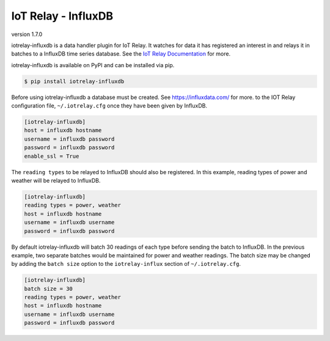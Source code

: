 IoT Relay - InfluxDB
----------------------------------------------------------------------------

.. image:: https://api.codacy.com/project/badge/Grade/f0ed9d99e40e4391ab5846d383453701
   :alt: Codacy Badge
   :target: https://www.codacy.com/app/emansl/iotrelay-influxdb?utm_source=github.com&utm_medium=referral&utm_content=eman/iotrelay-influxdb&utm_campaign=badger
version 1.7.0

iotrelay-influxdb is a data handler plugin for IoT Relay. It watches for
data it has registered an interest in and relays it in batches to a
InfluxDB time series database. See the `IoT Relay Documentation
<https://github.com/eman/iotrelay>`_ for more.

iotrelay-influxdb is available on PyPI and can be installed via pip.

.. code-block:: bash

    $ pip install iotrelay-influxdb

Before using iotrelay-influxdb a database must be
created. See https://influxdata.com/ for more.
to the IOT Relay configuration file, ``~/.iotrelay.cfg`` once they have
been given by InfluxDB.

.. code-block:: ini

    [iotrelay-influxdb]
    host = influxdb hostname
    username = influxdb password
    password = influxdb password
    enable_ssl = True

The ``reading types`` to be relayed to InfluxDB should also be
registered. In this example, reading types of power and weather will be
relayed to InfluxDB.

.. code-block:: ini

    [iotrelay-influxdb]
    reading types = power, weather
    host = influxdb hostname
    username = influxdb username
    password = influxdb password

By default iotrelay-influxdb will batch 30 readings of each type before
sending the batch to InfluxDB. In the previous example, two separate
batches would be maintained for power and weather readings. The batch
size may be changed by adding the ``batch size`` option to the
``iotrelay-influx`` section of ``~/.iotrelay.cfg``.

.. code-block:: ini

    [iotrelay-influxdb]
    batch size = 30
    reading types = power, weather
    host = influxdb hostname
    username = influxdb username
    password = influxdb password
